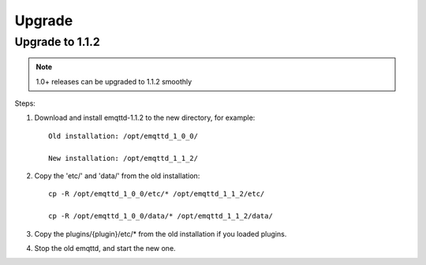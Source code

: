 
.. _upgrade:

=======
Upgrade
=======

.. _upgrade_1.1.2:

----------------
Upgrade to 1.1.2
----------------

.. NOTE:: 1.0+ releases can be upgraded to 1.1.2 smoothly

Steps:

1. Download and install emqttd-1.1.2 to the new directory, for example::

    Old installation: /opt/emqttd_1_0_0/

    New installation: /opt/emqttd_1_1_2/

2. Copy the 'etc/' and 'data/' from the old installation::

    cp -R /opt/emqttd_1_0_0/etc/* /opt/emqttd_1_1_2/etc/

    cp -R /opt/emqttd_1_0_0/data/* /opt/emqttd_1_1_2/data/

3. Copy the plugins/{plugin}/etc/* from the old installation if you loaded plugins.

4. Stop the old emqttd, and start the new one.

